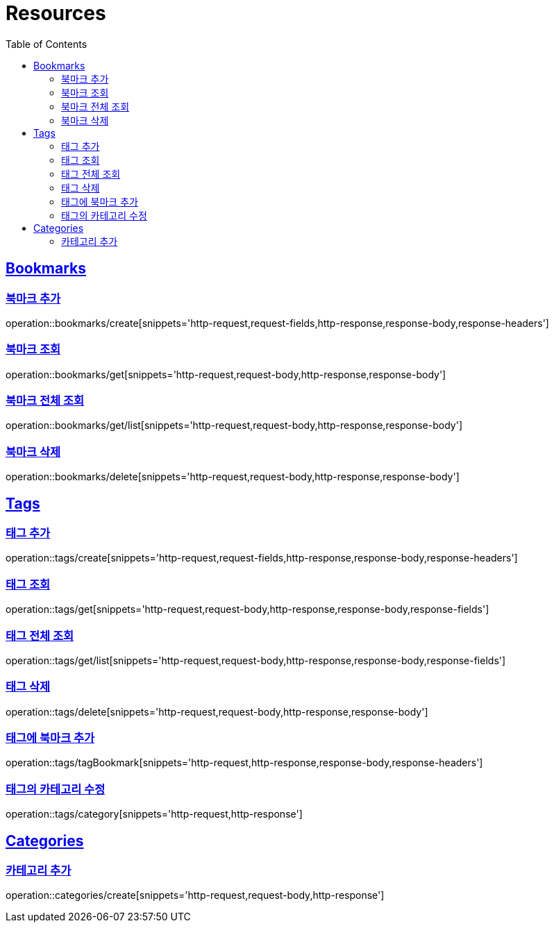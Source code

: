 ifndef::snippets[]
:snippets: ../../../build/generated-snippets
endif::[]
:doctype: book
:icons: font
:source-highlighter: highlightjs
:toc: left
:toclevels: 2
:sectlinks:
:operation-http-request-title: Example Request
:operation-http-response-title: Example Response

[[resources]]
= Resources

[[resources-bookmarks]]
== Bookmarks

[[resources-bookmarks-create]]
=== 북마크 추가

operation::bookmarks/create[snippets='http-request,request-fields,http-response,response-body,response-headers']

[[resources-bookmarks-get]]
=== 북마크 조회

operation::bookmarks/get[snippets='http-request,request-body,http-response,response-body']

[[resources-bookmarks-get-list]]
=== 북마크 전체 조회

operation::bookmarks/get/list[snippets='http-request,request-body,http-response,response-body']

[[resources-bookmarks-delete]]
=== 북마크 삭제

operation::bookmarks/delete[snippets='http-request,request-body,http-response,response-body']

[[resources-tags]]
== Tags

[[resources-tags-create]]
=== 태그 추가

operation::tags/create[snippets='http-request,request-fields,http-response,response-body,response-headers']

[[resources-tags-get]]
=== 태그 조회

operation::tags/get[snippets='http-request,request-body,http-response,response-body,response-fields']

[[resources-tags-get-list]]
=== 태그 전체 조회

operation::tags/get/list[snippets='http-request,request-body,http-response,response-body,response-fields']

[[resources-tags-delete]]
=== 태그 삭제

operation::tags/delete[snippets='http-request,request-body,http-response,response-body']

[[resources-tags-tagbookmark]]
=== 태그에 북마크 추가

operation::tags/tagBookmark[snippets='http-request,http-response,response-body,response-headers']

[[resources-tags-category]]
=== 태그의 카테고리 수정

operation::tags/category[snippets='http-request,http-response']

[[resources-categories]]
== Categories

[[resources-categories-get]]
=== 카테고리 추가

operation::categories/create[snippets='http-request,request-body,http-response']
